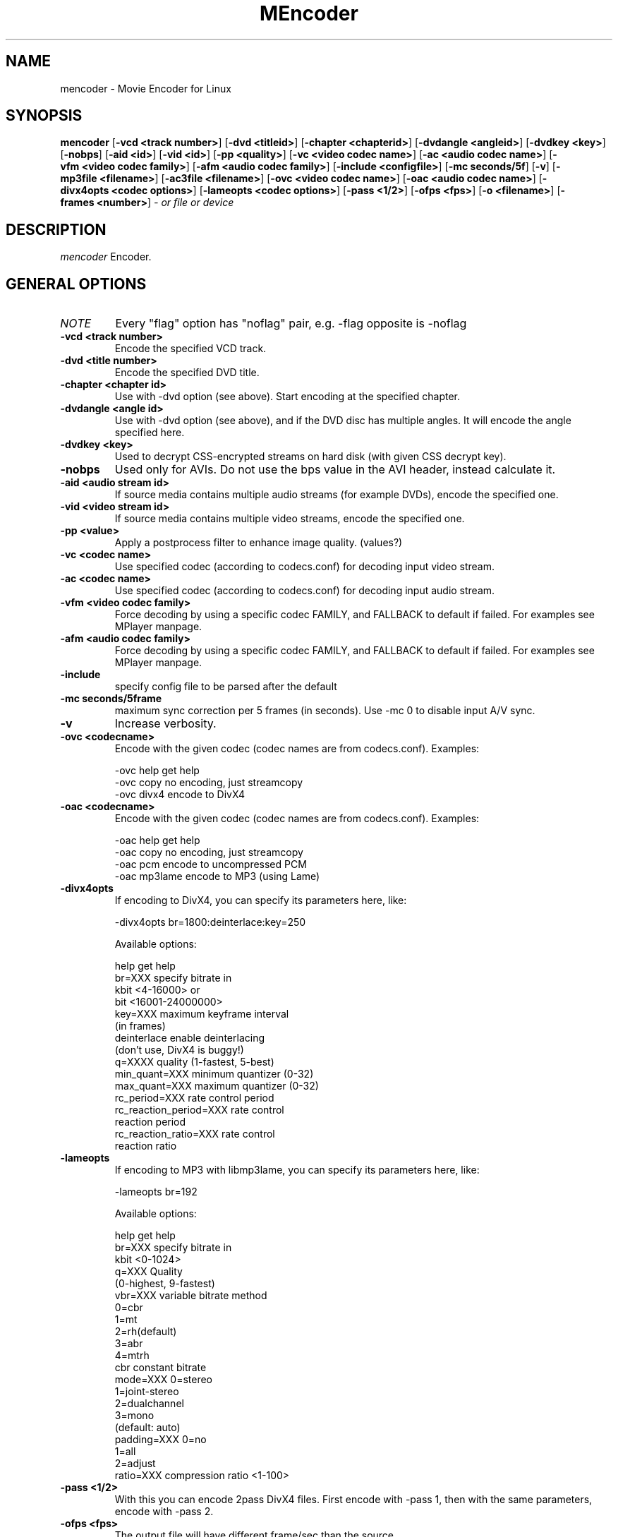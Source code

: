 .\" MEncoder (C) 2000-2001 Arpad Gereoffy <arpi@esp-team.scene.hu>
.\" This manpage was/is done by Gabucino
.\"
.TH MEncoder
.SH NAME
mencoder \- Movie Encoder for Linux
.SH SYNOPSIS
.B mencoder
.RB [ \-vcd\ <track\ number> ]
.RB [ \-dvd\ <titleid> ]
.RB [ \-chapter\ <chapterid> ]
.RB [ \-dvdangle\ <angleid> ]
.RB [ \-dvdkey\ <key> ]
.RB [ \-nobps ]
.RB [ \-aid\ <id> ]
.RB [ \-vid\ <id> ]
.RB [ \-pp\ <quality> ]
.RB [ \-vc\ <video\ codec\ name> ]
.RB [ \-ac\ <audio\ codec\ name> ]
.RB [ \-vfm\ <video\ codec\ family> ]
.RB [ \-afm\ <audio\ codec\ family> ]
.RB [ \-include\ <configfile> ]
.RB [ \-mc\ seconds/5f ]
.RB [ \-v ]
.RB [ \-mp3file\ <filename> ]
.RB [ \-ac3file\ <filename> ]
.RB [ \-ovc\ <video\ codec\ name> ]
.RB [ \-oac\ <audio\ codec\ name> ]
.RB [ \-divx4opts\ <codec\ options> ]
.RB [ \-lameopts\ <codec\ options> ]
.RB [ \-pass\ <1/2> ]
.RB [ \-ofps\ <fps> ]
.RB [ \-o\ <filename> ]
.RB [ \-frames\ <number> ]
.I - or file or device
.PP
.SH DESCRIPTION
.I mencoder
Encoder.
.LP
.SH "GENERAL OPTIONS"
.TP
.I NOTE
Every "flag" option has "noflag" pair, e.g. -flag opposite is -noflag
.TP
.B \-vcd <track number>
Encode the specified VCD track.
.TP
.B \-dvd <title number>
Encode the specified DVD title.
.TP
.B \-chapter <chapter id>
Use with -dvd option (see above). Start encoding at the specified chapter.
.TP
.B \-dvdangle <angle id>
Use with -dvd option (see above), and if the DVD disc has multiple angles.
It will encode the angle specified here.
.TP
.B \-dvdkey <key>
Used to decrypt CSS-encrypted streams on hard disk (with given CSS decrypt
key).
.TP
.B \-nobps
Used only for AVIs. Do not use the bps value in the AVI header, instead
calculate it.
.TP
.B \-aid <audio stream id>
If source media contains multiple audio streams (for example DVDs), encode
the specified one.
.TP
.B \-vid <video stream id>
If source media contains multiple video streams, encode the specified one.
.TP
.B \-pp <value>
Apply a postprocess filter to enhance image quality. (values?)
.TP
.B \-vc <codec name>
Use specified codec (according to codecs.conf) for decoding input video
stream.
.TP
.B \-ac <codec name>
Use specified codec (according to codecs.conf) for decoding input audio
stream.
.TP
.B \-vfm <video codec family>
Force decoding by using a specific codec FAMILY, and FALLBACK to default
if failed.  For examples see MPlayer manpage.
.TP
.B \-afm <audio codec family>
Force decoding by using a specific codec FAMILY, and FALLBACK to default
if failed.  For examples see MPlayer manpage.
.TP
.B \-include
specify config file to be parsed after the default
.TP
.B \-mc\ seconds/5frame
maximum sync correction per 5 frames (in seconds).
Use -mc 0 to disable input A/V sync.
.TP
.B \-v
Increase verbosity.
.TP
.B \-ovc <codecname>
Encode with the given codec (codec names are from codecs.conf).
Examples:

  -ovc help      get help
  -ovc copy      no encoding, just streamcopy
  -ovc divx4     encode to DivX4
.TP
.B \-oac <codecname>
Encode with the given codec (codec names are from codecs.conf).
Examples:

  -oac help      get help
  -oac copy      no encoding, just streamcopy
  -oac pcm       encode to uncompressed PCM
  -oac mp3lame   encode to MP3 (using Lame)
.TP
.B \-divx4opts
If encoding to DivX4, you can specify its parameters here, like:

  -divx4opts br=1800:deinterlace:key=250

Available options:

  help           get help
  br=XXX         specify bitrate in
                 kbit <4-16000> or
                 bit  <16001-24000000>
  key=XXX        maximum keyframe interval
                 (in frames)
  deinterlace    enable deinterlacing
                 (don't use, DivX4 is buggy!)
  q=XXXX         quality (1-fastest, 5-best)
  min_quant=XXX  minimum quantizer (0-32)
  max_quant=XXX  maximum quantizer (0-32)
  rc_period=XXX  rate control period
  rc_reaction_period=XXX rate control
                         reaction period
  rc_reaction_ratio=XXX  rate control
                         reaction ratio

.TP
.B \-lameopts
If encoding to MP3 with libmp3lame, you can specify its parameters here, like:

  -lameopts br=192

Available options:

    help         get help
    br=XXX       specify bitrate in
                 kbit <0-1024>
    q=XXX        Quality
                 (0-highest, 9-fastest)
    vbr=XXX      variable bitrate method
                   0=cbr
                   1=mt
                   2=rh(default)
                   3=abr
                   4=mtrh
    cbr          constant bitrate
    mode=XXX     0=stereo
                 1=joint-stereo
                 2=dualchannel
                 3=mono
                 (default: auto)
    padding=XXX  0=no
                 1=all
                 2=adjust
    ratio=XXX    compression ratio <1-100>

.TP
.B \-pass <1/2>
With this you can encode 2pass DivX4 files. First encode with -pass 1, then
with the same parameters, encode with -pass 2.
.TP
.B \-ofps <fps>
The output file will have different frame/sec than the source.
.TP
.B \-o <filename>
Outputs to the given filename, instead of the default 'test.avi' .
.TP
.B \-frames <number>
Encode only given number of frames.
.IP
.SH FILES AND DIRECTORIES
.IP
.SH "EXAMPLES"
.B Encoding DVD title #2
mencoder -dvd 2 -o title2.avi
.TP
.B Encoding from HTTP
mencoder http://mplayer.hq/example.avi -o example.avi
.TP
.B Encoding from pipe
rar p test-SVCD.rar | mencoder -divx4opts br=800 -ofps 24 -pass 1 -- -
.IP
.SH BUGS
Probably. Check the documentation.

Bugreports should be addressed to the MPlayer-users mailing list
(mplayer-users@mplayerhq.hu) ! If you want to submit a bugreport
(which we love to receive!), please double-check the bugreports.html, and
tell us all that we need to know to identify your problem.

.LP
.SH AUTHORS
Check documentation !

MPlayer is (C) 2000-2001
.I Arpad Gereoffy <arpi@thot.banki.hu>

This manpage is written and maintained by
.I Gabucino .
.LP
.SH STANDARD DISCLAIMER
Use only at your own risk! There may be errors and inaccuracies that could 
be damaging to your system or your eye. Proceed with caution, and although
this is highly unlikely, the author doesn't take any responsibility for that!
.\" end of file

